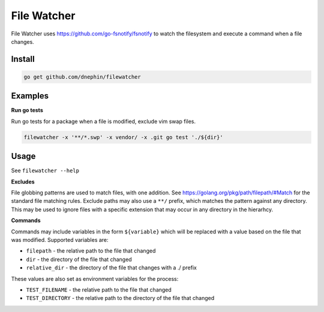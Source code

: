 
File Watcher
============

File Watcher uses https://github.com/go-fsnotify/fsnotify to watch the
filesystem and execute a command when a file changes.

Install
-------

.. code::

    go get github.com/dnephin/filewatcher

Examples
--------

**Run go tests**

Run go tests for a package when a file is modified, exclude vim swap files.

.. code::

    filewatcher -x '**/*.swp' -x vendor/ -x .git go test './${dir}'


Usage
-----

See ``filewatcher --help``


**Excludes**

File globbing patterns are used to match files, with one addition.
See https://golang.org/pkg/path/filepath/#Match for the standard file matching
rules.  Exclude paths may also use a ``**/`` prefix, which matches the pattern
against any directory. This may be used to ignore files with a specific
extension that may occur in any directory in the hierarhcy.

**Commands**

Commands may include variables in the form ``${variable}`` which will be
replaced with a value based on the file that was modified. Supported
variables are:

* ``filepath`` - the relative path to the file that changed
* ``dir`` - the directory of the file that changed
* ``relative_dir`` - the directory of the file that changes with a ./ prefix

These values are also set as environment variables for the process:

* ``TEST_FILENAME`` - the relative path to the file that changed
* ``TEST_DIRECTORY`` - the relative path to the directory of the file that
  changed
